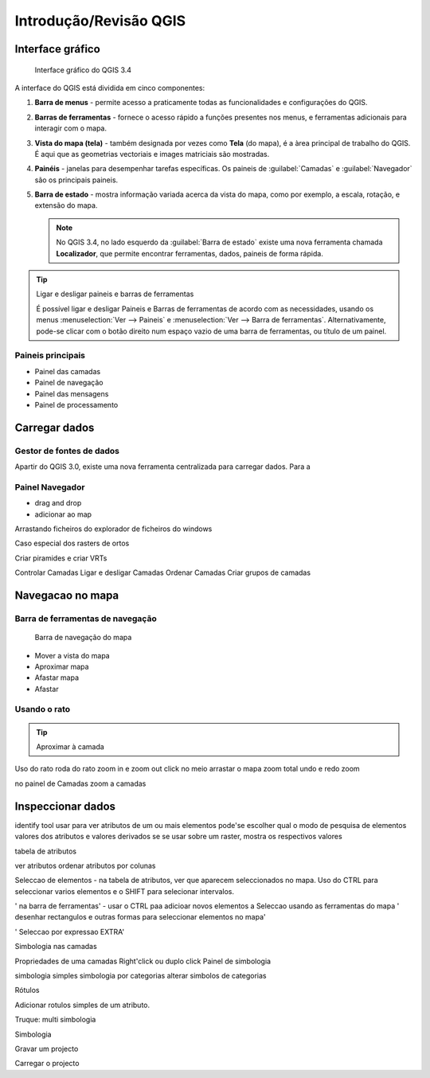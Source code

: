 Introdução/Revisão QGIS
=======================

Interface gráfico
-----------------

.. figure:: img/qgis_gui.png

   Interface gráfico do QGIS 3.4

A interface do QGIS está dividida em cinco componentes:

1. **Barra de menus** - permite acesso a praticamente todas as funcionalidades e configurações do QGIS.
2. **Barras de ferramentas** - fornece o acesso rápido a funções presentes nos menus, e ferramentas adicionais para interagir com o mapa.
3. **Vista do mapa (tela)** - também designada por vezes como **Tela** (do mapa), é a àrea principal de trabalho do QGIS. É aqui que as geometrias vectoriais e images matriciais são mostradas.
4. **Painéis** - janelas para desempenhar tarefas específicas. Os paineis de :guilabel:`Camadas` e :guilabel:`Navegador` são os principais paineis.
5. **Barra de estado** - mostra informação variada acerca da vista do mapa, como por exemplo, a escala, rotação, e extensão do mapa.

   .. note::

      No QGIS 3.4, no lado esquerdo da :guilabel:`Barra de estado` existe uma nova ferramenta chamada **Localizador**, que permite encontrar ferramentas, dados, paineis de forma rápida.

.. tip:: Ligar e desligar paineis e barras de ferramentas

   É possível ligar e desligar Paineis e Barras de ferramentas de acordo com as necessidades, usando os menus :menuselection:`Ver --> Paineis` e :menuselection:`Ver --> Barra de ferramentas`. Alternativamente, pode-se clicar com o botão direito num espaço vazio de uma barra de ferramentas, ou título de um painel.

Paineis principais
..................

* Painel das camadas
* Painel de navegação
* Painel das mensagens
* Painel de processamento

Carregar dados
--------------

Gestor de fontes de dados
.........................

Apartir do QGIS 3.0, existe uma nova ferramenta centralizada para carregar dados. Para a

Painel Navegador
................

* drag and drop
* adicionar ao map
Arrastando ficheiros do explorador de ficheiros do windows

Caso especial dos rasters de ortos

Criar piramides e criar VRTs

Controlar Camadas
Ligar e desligar Camadas
Ordenar Camadas
Criar grupos de camadas

Navegacao no mapa
-----------------

Barra de ferramentas de navegação
.................................

.. figure:: img/barra_navegacao_mapa.png

   Barra de navegação do mapa

* |pan| Mover a vista do mapa
* |zoomIn| Aproximar mapa
* |zoomOut| Afastar mapa
* Afastar

Usando o rato
.............


.. tip:: Aproximar à camada

Uso do rato
roda do rato zoom in e zoom out
click no meio arrastar o mapa
zoom total
undo e redo zoom

no painel de Camadas
zoom a camadas

Inspeccionar dados
------------------

identify tool
usar para ver atributos de um ou mais elementos
pode'se escolher qual o modo de pesquisa de elementos
valores dos atributos e valores derivados
se se usar sobre um raster, mostra os respectivos valores

tabela de atributos

ver atributos
ordenar atributos por colunas

Seleccao de elementos
- na tabela de atributos, ver que aparecem seleccionados no mapa. Uso do CTRL
para seleccionar varios elementos e o SHIFT para selecionar intervalos.

' na barra de ferramentas'
- usar o CTRL paa adicioar novos elementos a Seleccao usando as ferramentas do mapa
' desenhar rectangulos e outras formas para seleccionar elementos no mapa'

' Seleccao por expressao EXTRA'

Simbologia nas camadas

Propriedades de uma camadas
Right'click ou duplo click
Painel de simbologia

simbologia simples
simbologia por categorias
alterar simbolos de categorias

Rótulos

Adicionar rotulos simples de um atributo.

Truque: multi simbologia

Simbologia

Gravar um projecto

Carregar o projecto


.. Substitutions definitions - AVOID EDITING PAST THIS LINE
   This will be automatically updated by the find_set_subst.py script.
   If you need to create a new substitution manually,
   please add it also to the substitutions.txt file in the
   source folder.

.. |pan| image:: /static/common/mActionPan.png
   :width: 1.5em
.. |zoomIn| image:: /static/common/mActionZoomIn.png
   :width: 1.5em
.. |zoomOut| image:: /static/common/mActionZoomOut.png
   :width: 1.5em
